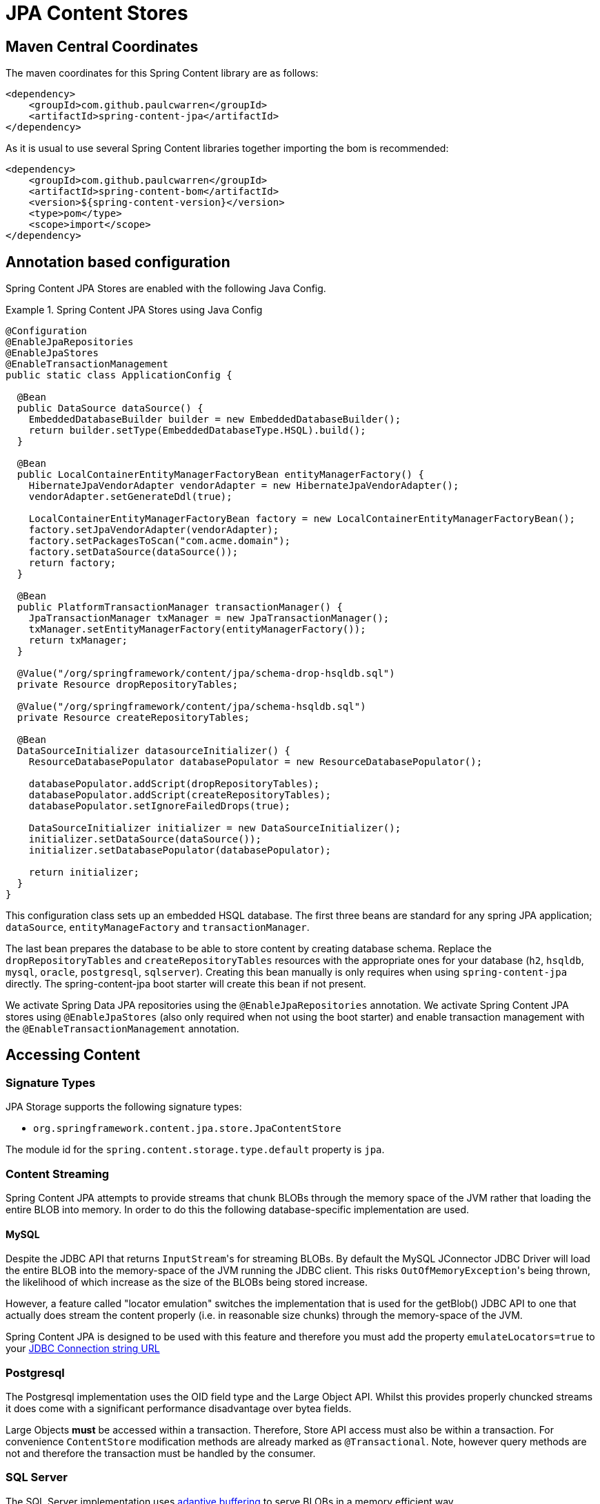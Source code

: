 = JPA Content Stores

== Maven Central Coordinates
The maven coordinates for this Spring Content library are as follows:
```xml
<dependency>
    <groupId>com.github.paulcwarren</groupId>
    <artifactId>spring-content-jpa</artifactId>
</dependency>
```

As it is usual to use several Spring Content libraries together importing the bom is recommended:
```xml
<dependency>
    <groupId>com.github.paulcwarren</groupId>
    <artifactId>spring-content-bom</artifactId>
    <version>${spring-content-version}</version>
    <type>pom</type>
    <scope>import</scope>
</dependency>
```

== Annotation based configuration

Spring Content JPA Stores are enabled with the following Java Config.

.Spring Content JPA Stores using Java Config
====
[source, java]
----
@Configuration
@EnableJpaRepositories
@EnableJpaStores
@EnableTransactionManagement
public static class ApplicationConfig {  

  @Bean
  public DataSource dataSource() {
    EmbeddedDatabaseBuilder builder = new EmbeddedDatabaseBuilder();
    return builder.setType(EmbeddedDatabaseType.HSQL).build();
  }

  @Bean
  public LocalContainerEntityManagerFactoryBean entityManagerFactory() {
    HibernateJpaVendorAdapter vendorAdapter = new HibernateJpaVendorAdapter();
    vendorAdapter.setGenerateDdl(true);

    LocalContainerEntityManagerFactoryBean factory = new LocalContainerEntityManagerFactoryBean();
    factory.setJpaVendorAdapter(vendorAdapter);
    factory.setPackagesToScan("com.acme.domain");
    factory.setDataSource(dataSource());
    return factory;
  }

  @Bean
  public PlatformTransactionManager transactionManager() {
    JpaTransactionManager txManager = new JpaTransactionManager();
    txManager.setEntityManagerFactory(entityManagerFactory());
    return txManager;
  }

  @Value("/org/springframework/content/jpa/schema-drop-hsqldb.sql")
  private Resource dropRepositoryTables;

  @Value("/org/springframework/content/jpa/schema-hsqldb.sql")
  private Resource createRepositoryTables;

  @Bean
  DataSourceInitializer datasourceInitializer() {
    ResourceDatabasePopulator databasePopulator = new ResourceDatabasePopulator();

    databasePopulator.addScript(dropRepositoryTables);
    databasePopulator.addScript(createRepositoryTables);
    databasePopulator.setIgnoreFailedDrops(true);

    DataSourceInitializer initializer = new DataSourceInitializer();
    initializer.setDataSource(dataSource());
    initializer.setDatabasePopulator(databasePopulator);

    return initializer;
  }
}
----
====

This configuration class sets up an embedded HSQL database.  The first three beans are standard for any spring JPA application; `dataSource`, `entityManageFactory` and `transactionManager`.

The last bean prepares the database to be able to store content by creating database schema.  Replace the `dropRepositoryTables` and `createRepositoryTables` resources with the appropriate ones for your database (`h2`, `hsqldb`, `mysql`, `oracle`, `postgresql`, `sqlserver`).  Creating this bean manually is only requires when using `spring-content-jpa` directly.  The spring-content-jpa boot starter will create this bean if not present.

We activate Spring Data JPA repositories using the `@EnableJpaRepositories` annotation.  We activate Spring Content JPA
stores using `@EnableJpaStores` (also only required when not using the boot starter) and enable transaction management with the `@EnableTransactionManagement` annotation.

== Accessing Content

=== Signature Types
[[signature_types]]

JPA Storage supports the following signature types:

- `org.springframework.content.jpa.store.JpaContentStore`

The module id for the `spring.content.storage.type.default` property is `jpa`.

=== Content Streaming

Spring Content JPA attempts to provide streams that chunk BLOBs through the memory space of the JVM rather that loading
the entire BLOB into memory.  In order to do this the following database-specific implementation are used.

==== MySQL

Despite the JDBC API that returns ``InputStream``'s for streaming BLOBs.  By default the MySQL JConnector JDBC Driver
will load the entire BLOB into the memory-space of the JVM running the JDBC client.  This risks ``OutOfMemoryException``'s
being thrown, the likelihood of which increase as the size of the BLOBs being stored increase.

However, a feature called "locator emulation" switches the implementation that is used for the getBlob() JDBC API to one
that actually does stream the content properly (i.e. in reasonable size chunks) through the memory-space of the JVM.

Spring Content JPA is designed to be used with this feature and therefore you must add the property
`emulateLocators=true` to your https://dev.mysql.com/doc/connector-j/8.0/en/connector-j-reference-implementation-notes.html[JDBC Connection string URL]

=== Postgresql

The Postgresql implementation uses the OID field type and the Large Object API.  Whilst this provides properly chuncked
streams it does come with a significant performance disadvantage over bytea fields.

Large Objects *must* be accessed within a transaction.  Therefore, Store API access must also be within a transaction.  For
convenience `ContentStore` modification methods are already marked as `@Transactional`.  Note, however query methods are not and
therefore the transaction must be handled by the consumer.

=== SQL Server

The SQL Server implementation uses https://docs.microsoft.com/en-us/sql/connect/jdbc/using-adaptive-buffering?view=sql-server-2017#setting-adaptive-buffering[adaptive buffering]
to serve BLOBs in a memory efficient way.

=== Oracle

The oracle implementation relies on the ability of the Oracle JDBC driver to perform chunked operations on the
streams. This functionality has been tested against the com.oracle.database.jdbc ojdbc instance at version 12.2.0.1,
where the default prefetch size is 4000 bytes. Whilst the driver supports the ability to modify this prefetch size
for tuning performance, there currently is no way to over-ride this setting via the spring-content API, so the default
of whatever driver version is in use will apply.

== Persisting Content

=== Setting Content

Storing content is achieved using the `ContentStore.setContent(T entity, PropertyPath path, InputStream content, SetContentParams params)` method.

The `PropertyPath` will be used to resolve the content property to update.

If content has not yet been stored with this entity and an Id has not been assigned, one will be generated based on `java.util.UUID`.

The `@ContentId` and `@ContentLength` annotations will be updated on `entity`.

If content has previously been stored it will be overwritten also updating the @ContentLength attribute, if present.  However, using `ContentDisposition.Create` on the `SetContentParams` a new Id will be assigned and content stored, leaving the existing content in place and orphaned.

=== Getting Content

Content can be accessed using the `ContentStore.getContent(T entity, PropertyPath path)` method.

=== Unsetting Content

Content can be removed using the `ContentStore.unsetContent(T entity, PropertyPath path, UnsetContentParams params)` method.  Using `ContentDisposition.Keep` on `UnsetContentParams` will leave the content in storage and orphaned.
